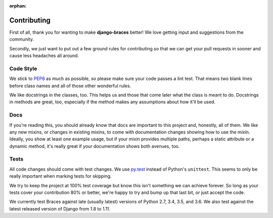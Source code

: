 :orphan:

============
Contributing
============

First of all, thank you for wanting to make **django-braces** better! We love
getting input and suggestions from the community.

Secondly, we just want to put out a few ground rules for contributing so that
we can get your pull requests in sooner and cause less headaches all around.

.. _Code Style:

Code Style
----------

We stick to `PEP8 <http://legacy.python.org/dev/peps/pep-0008/>`_ as much as
possible, so please make sure your code passes a lint test. That means two
blank lines before class names and all of those other wonderful rules.

We like docstrings in the classes, too. This helps us and those that come
later what the class is meant to do. Docstrings in methods are great, too,
especially if the method makes any assumptions about how it'll be used.


.. _Docs:

Docs
----

If you're reading this, you should already know that docs are important to
this project and, honestly, all of them. We like any new mixins, or changes
in existing mixins, to come with documentation changes showing how to use
the mixin. Ideally, you show at least one example usage, but if your mixin
provides multiple paths, perhaps a static attribute or a dynamic method,
it's really great if your documentation shows both avenues, too.

.. _Tests:

Tests
-----

All code changes should come with test changes. We use
`py.test <https://pypi.python.org/pypi/pytest>`_ instead of Python's
``unittest``. This seems to only be really important when marking tests for
skipping. 

We try to keep the project at 100% test coverage but know this isn't something
we can achieve forever. So long as your tests cover your contribution 80% or
better, we're happy to try and bump up that last bit, or just accept the code.

We currently test Braces against late (usually latest) versions of Python 2.7, 3.4, 3.5, and 3.6. We also test against the latest released version of Django from 1.8 to 1.11.
